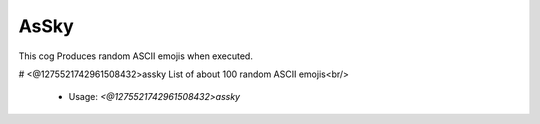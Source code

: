 AsSky
=====

This cog Produces random ASCII emojis when executed.

# <@1275521742961508432>assky
List of about 100 random ASCII emojis<br/>
 - Usage: `<@1275521742961508432>assky`


